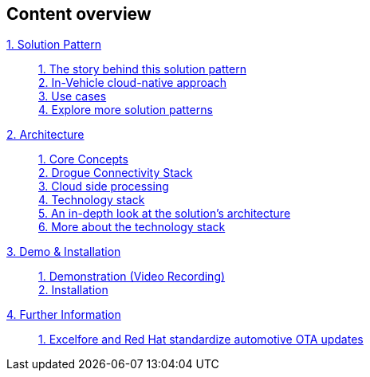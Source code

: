 [discrete]
== Content overview

[tabs]
====
xref:01-pattern.adoc[{counter:module}. Solution Pattern]::
+
xref:01-pattern.adoc#story-behind[{counter:submodule1}. The story behind this solution pattern] +
xref:01-pattern.adoc#cloud-native-approach[{counter:submodule1}. In-Vehicle cloud-native approach] +
xref:01-pattern.adoc#use-cases[{counter:submodule1}. Use cases] +
xref:01-pattern.adoc#more-pattern[{counter:submodule1}. Explore more solution patterns]
+
xref:02-architecture.adoc[{counter:module}. Architecture]::
+
xref:02-architecture.adoc#core_concepts[{counter:submodule2}. Core Concepts] + 
xref:02-architecture.adoc#drogue_stack[{counter:submodule2}. Drogue Connectivity Stack] +
xref:02-architecture.adoc#cloud_processing[{counter:submodule2}. Cloud side processing] +
xref:02-architecture.adoc#tech_stack[{counter:submodule2}. Technology stack] +
xref:02-architecture.adoc#in_depth[{counter:submodule2}. An in-depth look at the solution's architecture] +
xref:02-architecture.adoc#tech_stack[{counter:submodule2}. More about the technology stack]
+
xref:03-demo.adoc[{counter:module}. Demo & Installation]::
+
xref:03-demo.adoc#demo-video[{counter:submodule3}. Demonstration (Video Recording)] +
xref:03-demo.adoc#installation[{counter:submodule3}. Installation]
+
xref:#[{counter:module}. Further Information]::
+
link:https://www.redhat.com/en/resources/excelfore-standardize-automotive-ota-updates-overview[{counter:submodule4}. Excelfore and Red Hat standardize automotive OTA updates] +
+ 
====